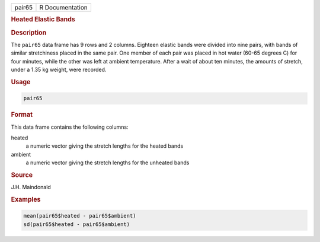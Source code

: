 .. container::

   ====== ===============
   pair65 R Documentation
   ====== ===============

   .. rubric:: Heated Elastic Bands
      :name: pair65

   .. rubric:: Description
      :name: description

   The ``pair65`` data frame has 9 rows and 2 columns. Eighteen elastic
   bands were divided into nine pairs, with bands of similar
   stretchiness placed in the same pair. One member of each pair was
   placed in hot water (60-65 degrees C) for four minutes, while the
   other was left at ambient temperature. After a wait of about ten
   minutes, the amounts of stretch, under a 1.35 kg weight, were
   recorded.

   .. rubric:: Usage
      :name: usage

   .. code:: R

      pair65

   .. rubric:: Format
      :name: format

   This data frame contains the following columns:

   heated
      a numeric vector giving the stretch lengths for the heated bands

   ambient
      a numeric vector giving the stretch lengths for the unheated bands

   .. rubric:: Source
      :name: source

   J.H. Maindonald

   .. rubric:: Examples
      :name: examples

   .. code:: R

      mean(pair65$heated - pair65$ambient)
      sd(pair65$heated - pair65$ambient)
